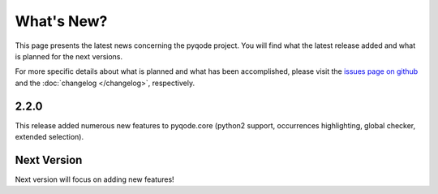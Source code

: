 What's New?
===========
This page presents the latest news concerning the pyqode project.
You will find what the latest release added and what is planned for the next
versions.

For more specific details about what is planned and what has been
accomplished, please visit the `issues page on github`_ and the
:doc:`changelog </changelog>`, respectively.


2.2.0
-----

This release added numerous new features to pyqode.core (python2 support,
occurrences highlighting, global checker, extended selection).

Next Version
------------

Next version will focus on adding new features!


.. _`issues page on github`: https://github.com/pyQode/pyqode.python